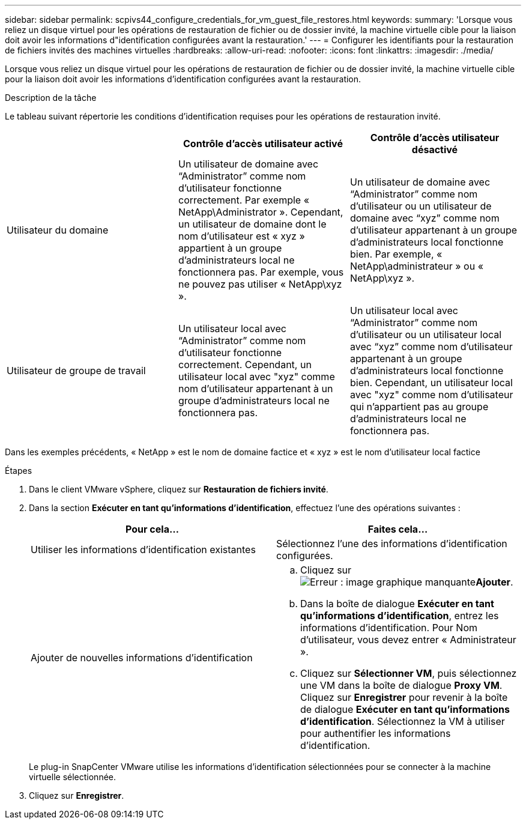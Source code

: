 ---
sidebar: sidebar 
permalink: scpivs44_configure_credentials_for_vm_guest_file_restores.html 
keywords:  
summary: 'Lorsque vous reliez un disque virtuel pour les opérations de restauration de fichier ou de dossier invité, la machine virtuelle cible pour la liaison doit avoir les informations d"identification configurées avant la restauration.' 
---
= Configurer les identifiants pour la restauration de fichiers invités des machines virtuelles
:hardbreaks:
:allow-uri-read: 
:nofooter: 
:icons: font
:linkattrs: 
:imagesdir: ./media/


[role="lead"]
Lorsque vous reliez un disque virtuel pour les opérations de restauration de fichier ou de dossier invité, la machine virtuelle cible pour la liaison doit avoir les informations d'identification configurées avant la restauration.

.Description de la tâche
Le tableau suivant répertorie les conditions d'identification requises pour les opérations de restauration invité.

|===
|  | Contrôle d'accès utilisateur activé | Contrôle d'accès utilisateur désactivé 


| Utilisateur du domaine | Un utilisateur de domaine avec “Administrator” comme nom d'utilisateur fonctionne correctement. Par exemple « NetApp\Administrator ».
Cependant, un utilisateur de domaine dont le nom d’utilisateur est « xyz » appartient à un groupe d’administrateurs local ne fonctionnera pas. Par exemple, vous ne pouvez pas utiliser « NetApp\xyz ». | Un utilisateur de domaine avec “Administrator” comme nom d’utilisateur ou un utilisateur de domaine avec “xyz” comme nom d’utilisateur appartenant à un groupe d’administrateurs local fonctionne bien. Par exemple, « NetApp\administrateur » ou « NetApp\xyz ». 


| Utilisateur de groupe de travail | Un utilisateur local avec “Administrator” comme nom d'utilisateur fonctionne correctement.
Cependant, un utilisateur local avec "xyz" comme nom d'utilisateur appartenant à un groupe d'administrateurs local ne fonctionnera pas. | Un utilisateur local avec “Administrator” comme nom d’utilisateur ou un utilisateur local avec “xyz” comme nom d’utilisateur appartenant à un groupe d’administrateurs local fonctionne bien.
Cependant, un utilisateur local avec "xyz" comme nom d'utilisateur qui n'appartient pas au groupe d'administrateurs local ne fonctionnera pas. 
|===
Dans les exemples précédents, « NetApp » est le nom de domaine factice et « xyz » est le nom d'utilisateur local factice

.Étapes
. Dans le client VMware vSphere, cliquez sur *Restauration de fichiers invité*.
. Dans la section *Exécuter en tant qu'informations d'identification*, effectuez l'une des opérations suivantes :
+
|===
| Pour cela… | Faites cela… 


| Utiliser les informations d'identification existantes | Sélectionnez l'une des informations d'identification configurées. 


| Ajouter de nouvelles informations d'identification  a| 
.. Cliquez sur  image:scpivs44_image6.png["Erreur : image graphique manquante"]*Ajouter*.
.. Dans la boîte de dialogue *Exécuter en tant qu'informations d'identification*, entrez les informations d'identification.
Pour Nom d'utilisateur, vous devez entrer « Administrateur ».
.. Cliquez sur *Sélectionner VM*, puis sélectionnez une VM dans la boîte de dialogue *Proxy VM*. Cliquez sur *Enregistrer* pour revenir à la boîte de dialogue *Exécuter en tant qu'informations d'identification*.
Sélectionnez la VM à utiliser pour authentifier les informations d'identification.


|===
+
Le plug-in SnapCenter VMware utilise les informations d'identification sélectionnées pour se connecter à la machine virtuelle sélectionnée.

. Cliquez sur *Enregistrer*.

